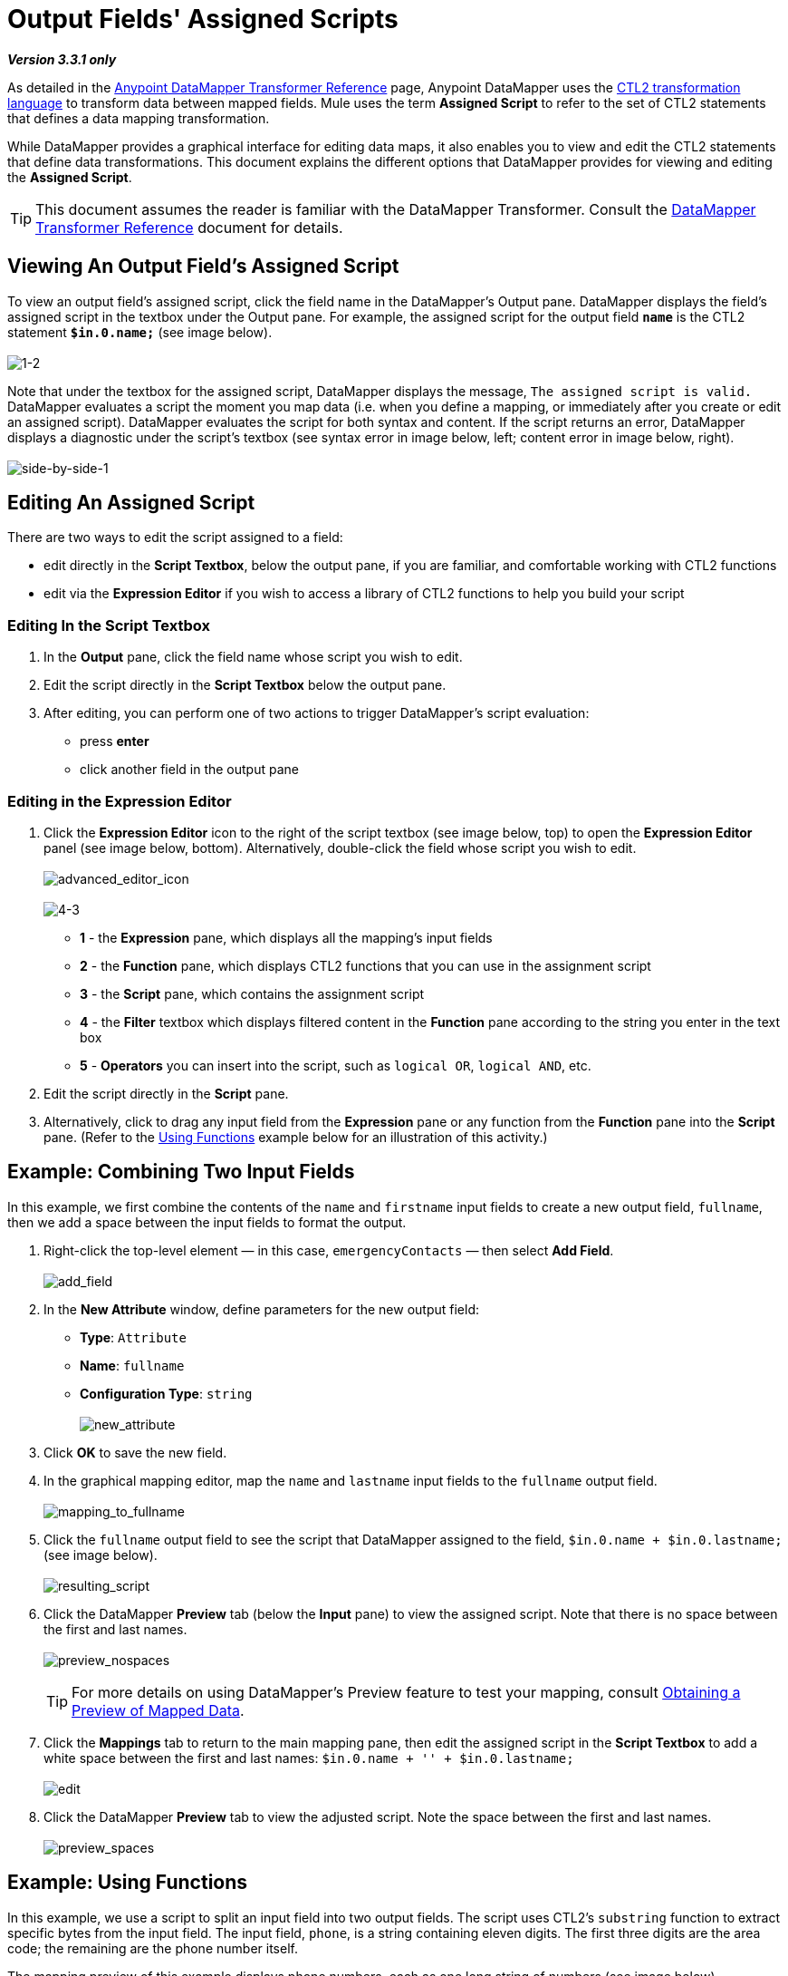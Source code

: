 = Output Fields' Assigned Scripts

*_Version 3.3.1 only_*

As detailed in the link:/docs/display/33X/DataMapper+Transformer+Reference[Anypoint DataMapper Transformer Reference] page, Anypoint DataMapper uses the http://www.mulesoft.org/documentation/download/attachments/56263495/CTL_documentation_final.pdf?version=1&modificationDate=1340398837724[CTL2 transformation language] to transform data between mapped fields. Mule uses the term *Assigned Script* to refer to the set of CTL2 statements that defines a data mapping transformation.

While DataMapper provides a graphical interface for editing data maps, it also enables you to view and edit the CTL2 statements that define data transformations. This document explains the different options that DataMapper provides for viewing and editing the *Assigned Script*.

[TIP]
This document assumes the reader is familiar with the DataMapper Transformer. Consult the link:/docs/display/33X/DataMapper+Transformer+Reference[DataMapper Transformer Reference] document for details.

== Viewing An Output Field's Assigned Script

To view an output field's assigned script, click the field name in the DataMapper's Output pane. DataMapper displays the field's assigned script in the textbox under the Output pane. For example, the assigned script for the output field *`name`* is the CTL2 statement *`$in.0.name;`* (see image below). +
 +
 image:1-2.png[1-2]

Note that under the textbox for the assigned script, DataMapper displays the message, `The assigned script is valid.` DataMapper evaluates a script the moment you map data (i.e. when you define a mapping, or immediately after you create or edit an assigned script). DataMapper evaluates the script for both syntax and content. If the script returns an error, DataMapper displays a diagnostic under the script's textbox (see syntax error in image below, left; content error in image below, right). +
 +
 image:side-by-side-1.png[side-by-side-1]

== Editing An Assigned Script

There are two ways to edit the script assigned to a field:

* edit directly in the *Script Textbox*, below the output pane, if you are familiar, and comfortable working with CTL2 functions
* edit via the *Expression Editor* if you wish to access a library of CTL2 functions to help you build your script

=== Editing In the Script Textbox

. In the *Output* pane, click the field name whose script you wish to edit.
. Edit the script directly in the *Script Textbox* below the output pane.
. After editing, you can perform one of two actions to trigger DataMapper's script evaluation:
* press *enter*
* click another field in the output pane

=== Editing in the Expression Editor

. Click the *Expression Editor* icon to the right of the script textbox (see image below, top) to open the *Expression Editor* panel (see image below, bottom). Alternatively, double-click the field whose script you wish to edit. +
 +
image:advanced_editor_icon.png[advanced_editor_icon] +
 +
image:4-3.png[4-3] +

* *1* - the *Expression* pane, which displays all the mapping's input fields
* *2* - the *Function* pane, which displays CTL2 functions that you can use in the assignment script
* *3* - the *Script* pane, which contains the assignment script
* *4* - the *Filter* textbox which displays filtered content in the *Function* pane according to the string you enter in the text box
* *5* - *Operators* you can insert into the script, such as `logical OR`, `logical AND`, etc.
. Edit the script directly in the *Script* pane.
. Alternatively, click to drag any input field from the *Expression* pane or any function from the *Function* pane into the *Script* pane. (Refer to the https://developer.mulesoft.com/docs/display/33X/Output+Fields'+Assigned+Scripts#OutputFields&#39;AssignedScripts-Example:UsingFunctions[Using Functions] example below for an illustration of this activity.)

== Example: Combining Two Input Fields

In this example, we first combine the contents of the `name` and `firstname` input fields to create a new output field, `fullname`, then we add a space between the input fields to format the output.

. Right-click the top-level element — in this case, `emergencyContacts` — then select *Add Field*. +
 +
image:add_field.png[add_field]

. In the *New Attribute* window, define parameters for the new output field:
* *Type*: `Attribute`
* *Name*: `fullname`
* *Configuration Type*: `string` +
 +
image:new_attribute.png[new_attribute]

. Click *OK* to save the new field.
. In the graphical mapping editor, map the `name` and `lastname` input fields to the `fullname` output field. +
 +
image:mapping_to_fullname.png[mapping_to_fullname]

. Click the `fullname` output field to see the script that DataMapper assigned to the field, `$in.0.name + $in.0.lastname;` (see image below). +
 +
image:resulting_script.png[resulting_script]

. Click the DataMapper *Preview* tab (below the *Input* pane) to view the assigned script. Note that there is no space between the first and last names. +
 +
image:preview_nospaces.png[preview_nospaces]
+

[TIP]
For more details on using DataMapper's Preview feature to test your mapping, consult link:/docs/display/33X/Obtaining+a+Preview+of+Mapped+Data[Obtaining a Preview of Mapped Data].

. Click the *Mappings* tab to return to the main mapping pane, then edit the assigned script in the *Script Textbox* to add a white space between the first and last names: `$in.0.name + '' + $in.0.lastname;` +
 +
image:edit.png[edit]

. Click the DataMapper *Preview* tab to view the adjusted script. Note the space between the first and last names. +
 +
image:preview_spaces.png[preview_spaces]

== Example: Using Functions

In this example, we use a script to split an input field into two output fields. The script uses CTL2's `substring` function to extract specific bytes from the input field. The input field, `phone`, is a string containing eleven digits. The first three digits are the area code; the remaining are the phone number itself.

The mapping preview of this example displays phone numbers, each as one long string of numbers (see image below). +
 +
image:preview_unsplitphones.png[preview_unsplitphones] +

To split the contents of the `phone` input field into two output fields — `areacode` and `phone` — we must complete the following three tasks:

. Assign a script to the `phone` _output_ field that returns the last eight digits of the `phone` _input_ field.
. Create the output field `areacode`.
. Assign a script to the new `areacode` field that returns the first three digits of the `phone` input field.

We use the CTL2 `substring` function in the assigned scripts of each output field. The following procedure describes how to enter this function using the *Script Textbox* or the *Expression Editor*.

. Use one of the following two embedded procedures to assign a script to the `phone` _output_ field that returns the last eight digits of the `phone` _input_ field.
+

.Via Script Textbox

.. Click the `phone` field in the *Output* pane.
.. In the *Script Textbox*, delete the contents, then enter `substring($in.0.phone, 3,8);`
.. Press *enter* to initiate DataMapper's script evaluation (see image below). +
 +
image:phone_substring_in_textbox.png[phone_substring_in_textbox]


.Via Expression Editor

.. Click the *Expression Editor* icon to open the Expression Editor panel.
.. In the *Filter* field, type `string` to contract the list of functions Mule displays in the *Function* pane to only those that contain the word "string".
.. Hover your mouse over the function labelled `string substring(string, integer, integer)` to display a description of the function (see image below). +
 +
image:script_editor_function_tooltip.png[script_editor_function_tooltip]

.. Click, then drag the `string substring(string, integer, integer)` function into the *Script* pane to automatically generate the CTL2 code for that function (see image below). +
 +
image:01.editor_empty_function.png[01.editor_empty_function]

.. In the *Script* pane, add content to the script to define the requirements of the example. In this case, edit the script to read, `substring($in.0.phone, 3,8)` (refer to image below). +
 +
image:editor_full_function.png[editor_full_function]

.. Click *OK* to save your script changes and close the editor.


. To create the new `areacode` output field, right-click `emergencyContacts`, then select *Add Field*.
. In the *New Attribute* panel, define the parameters of the new field as follows:
* *Type*: `Attribute`
* *Name*: `areacode`
* *Configuration Type*: `string`
. Click *OK* to save the new output field.
. In the *Script Textbox*, type the function that returns the first three numbers of the `phone` input field: `substring($in.0.phone, 0,3);`.
. Press *enter* to initiate DataMapper's script evaluation.
. Click the *Preview* tab to review DataMapper's newly configured output (see image below). +
 +
image:preview_splitphones_areacodes.png[preview_splitphones_areacodes]
